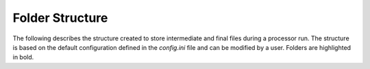 Folder Structure
================

The following describes the structure created to store intermediate and final files during a processor run.
The structure is based on the default configuration defined in the `config.ini` file and can be modified by a user.
Folders are highlighted in bold.

.. only:: latex

    This section is currently not supported with LaTeX/PDF as it was written with collapsible elements in HTML.

.. only:: html

    .. collapse:: <b>work_dir</b>
        :open:

            .. collapse:: <b>log_dir</b>

                .. pull-quote::

                    .. note::

                        Log files for each processor run containing the full processor configuration (`config.ini`),
                        the versions of relevant installed software, and details on individual processing steps.

                    | 20220719T1339_process.log
                    | 20220719T1032_process.log
                    | 20220708T1118_process.log
                    | ...

            .. collapse:: <b>nrb_dir</b>

                .. pull-quote::

                    .. note::

                        The final S1-NRB tiles sorted into subfolders by MGRS tile.
                        Additional STAC files can be generated using function :func:`S1_NRB.metadata.stac.make_catalog`:

                        - `collection.json`: a STAC collection file referencing the product-specific STAC item files per MGRS tile
                        - `catalog.json`: a STAC catalog referencing all collections

                    .. collapse:: <b>32TPS</b>

                        .. pull-quote::

                            .. collapse:: <b>S1A_IW_NRB__1SDV_20200103T170705_030639_0382D5_32TPS_8090</b>

                                .. pull-quote::

                                    .. collapse:: <b>annotation</b>

                                        .. pull-quote::

                                            | s1a-iw-nrb-20200103t170705-030639-0382d5-32tps-dm.tif
                                            | s1a-iw-nrb-20200103t170705-030639-0382d5-32tps-ei.tif
                                            | s1a-iw-nrb-20200103t170705-030639-0382d5-32tps-gs.tif
                                            | s1a-iw-nrb-20200103t170705-030639-0382d5-32tps-id.tif
                                            | s1a-iw-nrb-20200103t170705-030639-0382d5-32tps-lc.tif
                                            | s1a-iw-nrb-20200103t170705-030639-0382d5-32tps-li.tif
                                            | s1a-iw-nrb-20200103t170705-030639-0382d5-32tps-np-vh.tif
                                            | s1a-iw-nrb-20200103t170705-030639-0382d5-32tps-np-vv.tif

                                    .. collapse:: <b>measurement</b>

                                        .. pull-quote::

                                            | s1a-iw-nrb-20200103t170705-030639-0382d5-32tps-cc-g-lin.vrt
                                            | s1a-iw-nrb-20200103t170705-030639-0382d5-32tps-vh-g-lin.tif
                                            | s1a-iw-nrb-20200103t170705-030639-0382d5-32tps-vh-g-log.tif
                                            | s1a-iw-nrb-20200103t170705-030639-0382d5-32tps-vh-s-lin.tif
                                            | s1a-iw-nrb-20200103t170705-030639-0382d5-32tps-vh-s-log.tif
                                            | s1a-iw-nrb-20200103t170705-030639-0382d5-32tps-vv-g-lin.tif
                                            | s1a-iw-nrb-20200103t170705-030639-0382d5-32tps-vv-g-log.tif
                                            | s1a-iw-nrb-20200103t170705-030639-0382d5-32tps-vv-s-lin.tif
                                            | s1a-iw-nrb-20200103t170705-030639-0382d5-32tps-vv-s-log.tif

                                    .. collapse:: <b>source</b>

                                        .. pull-quote::

                                            | S1A_IW_SLC__1SDV_20200103T170700_20200103T170727_030639_0382D5_6A12.json
                                            | S1A_IW_SLC__1SDV_20200103T170700_20200103T170727_030639_0382D5_6A12.xml

                                    .. collapse:: <b>support</b>

                                        .. pull-quote::

                                            | product.xsd
                                            | source.xsd

                                    | S1A_IW_NRB__1SDV_20200103T170705_030639_0382D5_32TPS_8090.json
                                    | S1A_IW_NRB__1SDV_20200103T170705_030639_0382D5_32TPS_8090.xml

                            | ...
                            | collection.json

                    | ...
                    | catalog.json

            .. collapse:: <b>rtc_dir</b>

                .. pull-quote::

                    .. note::

                        The RTC processing output and SNAP workflows per source scene.
                        Geocoded products carry an EPSG code suffix.

                    .. collapse:: <b>S1A_IW_SLC__1SDV_20200103T170700_20200103T170727_030639_0382D5_6A12</b>

                        .. pull-quote::

                            | S1A_IW_SLC__1SDV_20200103T170700_20200103T170727_030639_0382D5_6A12_geo_32632.data
                            | S1A_IW_SLC__1SDV_20200103T170700_20200103T170727_030639_0382D5_6A12_geo_32632.dim
                            | S1A_IW_SLC__1SDV_20200103T170700_20200103T170727_030639_0382D5_6A12_geo_32632.xml
                            | S1A_IW_SLC__1SDV_20200103T170700_20200103T170727_030639_0382D5_6A12_gsr.xml
                            | S1A_IW_SLC__1SDV_20200103T170700_20200103T170727_030639_0382D5_6A12_mli.xml
                            | S1A_IW_SLC__1SDV_20200103T170700_20200103T170727_030639_0382D5_6A12_rtc.xml

                            ...

                    ...

            .. collapse:: <b>tmp_dir</b>

                .. pull-quote::

                    .. note::

                        Intermediate non-geocoded RTC processor files per scene.

                        - scene-specific DEM mosaic and intermediate (SNAP) processor files
                        - unpacked ETAD files (\*_ETA_\*)
                        - SLC_etad subfolder: ETAD-corrected SLCs

                    .. collapse:: <b>S1A_IW_SLC__1SDV_20200103T170700_20200103T170727_030639_0382D5_6A12</b>

                        .. pull-quote::

                            | S1A_IW_ETA__AXDV_20200103T170700_20200103T170727_030639_0382D5_256B.SAFE
                            | S1A_IW_SLC__1SDV_20200103T170700_20200103T170727_030639_0382D5_6A12_gsr.data
                            | S1A_IW_SLC__1SDV_20200103T170700_20200103T170727_030639_0382D5_6A12_mli.data
                            | S1A_IW_SLC__1SDV_20200103T170700_20200103T170727_030639_0382D5_6A12_rtc.data
                            | S1A_IW_SLC__1SDV_20200103T170700_20200103T170727_030639_0382D5_6A12_DEM_EEA10.tif
                            | S1A_IW_SLC__1SDV_20200103T170700_20200103T170727_030639_0382D5_6A12_DEM_EEA10.vrt
                            | S1A_IW_SLC__1SDV_20200103T170700_20200103T170727_030639_0382D5_6A12_gsr.dim
                            | S1A_IW_SLC__1SDV_20200103T170700_20200103T170727_030639_0382D5_6A12_gsr.xml
                            | S1A_IW_SLC__1SDV_20200103T170700_20200103T170727_030639_0382D5_6A12_mli.dim
                            | S1A_IW_SLC__1SDV_20200103T170700_20200103T170727_030639_0382D5_6A12_mli.xml
                            | S1A_IW_SLC__1SDV_20200103T170700_20200103T170727_030639_0382D5_6A12_rtc.dim
                            | S1A_IW_SLC__1SDV_20200103T170700_20200103T170727_030639_0382D5_6A12_rtc.xml
                            | ...

                            .. collapse:: <b>SLC_etad</b>

                                .. pull-quote::

                                    S1A_IW_SLC__1SDV_20200103T170700_20200103T170727_030639_0382D5_6A12.SAFE

                    ...

            .. collapse:: <b>wbm_dir</b>

                .. pull-quote::

                    .. note::

                        Water Body Mask tiles in MGRS grid per DEM type.
                        The type names are taken from :func:`pyroSAR.auxdata.dem_autoload`.

                    .. collapse:: <b>Copernicus 10m EEA DEM</b>

                        .. pull-quote::

                            | 32TPR_WBM.tif
                            | 32TPS_WBM.tif
                            | 33TUL_WBM.tif
                            | ...


                    .. collapse:: <b>Copernicus 30m Global DEM II</b>

                        .. pull-quote::

                            | 32TPR_WBM.tif
                            | 32TPS_WBM.tif
                            | 33TUL_WBM.tif
                            | ...

            scenes.db
